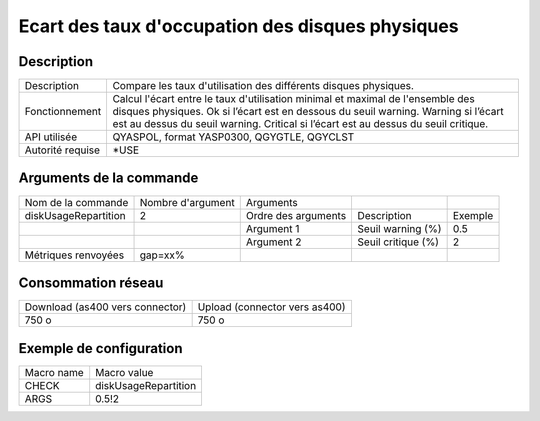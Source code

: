 .. _diskUsageRepartition:

*************************************************
Ecart des taux d'occupation des disques physiques
*************************************************

Description
^^^^^^^^^^^

+------------------+----------------------------------------------------------------------------------------------------+
| Description      | Compare les taux d'utilisation des différents disques physiques.                                   |
+------------------+----------------------------------------------------------------------------------------------------+
| Fonctionnement   | Calcul l'écart entre le taux d'utilisation minimal et maximal de l'ensemble des disques physiques. |
|                  | Ok si l’écart est en dessous du seuil warning.                                                     |
|                  | Warning si l’écart est au dessus du seuil warning.                                                 |
|                  | Critical si l’écart est au dessus du seuil critique.                                               |
+------------------+----------------------------------------------------------------------------------------------------+
| API utilisée     | QYASPOL, format YASP0300, QGYGTLE, QGYCLST                                                         |
+------------------+----------------------------------------------------------------------------------------------------+
| Autorité requise | *USE                                                                                               |
+------------------+----------------------------------------------------------------------------------------------------+

Arguments de la commande
^^^^^^^^^^^^^^^^^^^^^^^^

+----------------------+-------------------+---------------------+--------------------+---------+
| Nom de la commande   | Nombre d'argument | Arguments           |                    |         |
+----------------------+-------------------+---------------------+--------------------+---------+
| diskUsageRepartition | 2                 | Ordre des arguments | Description        | Exemple |
+----------------------+-------------------+---------------------+--------------------+---------+
|                      |                   | Argument 1          | Seuil warning (%)  | 0.5     |
+----------------------+-------------------+---------------------+--------------------+---------+
|                      |                   | Argument 2          | Seuil critique (%) | 2       |
+----------------------+-------------------+---------------------+--------------------+---------+
| Métriques renvoyées  | gap=xx%           |                     |                    |         |
+----------------------+-------------------+---------------------+--------------------+---------+

Consommation réseau
^^^^^^^^^^^^^^^^^^^

+---------------------------------+-------------------------------+
| Download (as400 vers connector) | Upload (connector vers as400) |
+---------------------------------+-------------------------------+
| 750 o                           | 750 o                         |
+---------------------------------+-------------------------------+

Exemple de configuration
^^^^^^^^^^^^^^^^^^^^^^^^

+------------+----------------------+
| Macro name | Macro value          |
+------------+----------------------+
| CHECK      | diskUsageRepartition |
+------------+----------------------+
| ARGS       | 0.5!2                |
+------------+----------------------+
